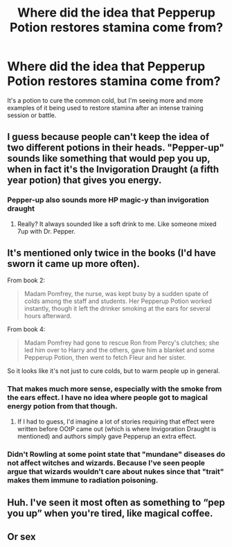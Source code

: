 #+TITLE: Where did the idea that Pepperup Potion restores stamina come from?

* Where did the idea that Pepperup Potion restores stamina come from?
:PROPERTIES:
:Author: LadyLevia
:Score: 17
:DateUnix: 1611625331.0
:DateShort: 2021-Jan-26
:FlairText: Discussion
:END:
It's a potion to cure the common cold, but I'm seeing more and more examples of it being used to restore stamina after an intense training session or battle.


** I guess because people can't keep the idea of two different potions in their heads. "Pepper-up" sounds like something that would pep you up, when in fact it's the Invigoration Draught (a fifth year potion) that gives you energy.
:PROPERTIES:
:Author: JennaSayquah
:Score: 23
:DateUnix: 1611626678.0
:DateShort: 2021-Jan-26
:END:

*** Pepper-up also sounds more HP magic-y than invigoration draught
:PROPERTIES:
:Author: nousernameslef
:Score: 6
:DateUnix: 1611666655.0
:DateShort: 2021-Jan-26
:END:

**** Really? It always sounded like a soft drink to me. Like someone mixed 7up with Dr. Pepper.
:PROPERTIES:
:Author: DeDe_at_it_again
:Score: 5
:DateUnix: 1611683864.0
:DateShort: 2021-Jan-26
:END:


** It's mentioned only twice in the books (I'd have sworn it came up more often).

From book 2:

#+begin_quote
  Madam Pomfrey, the nurse, was kept busy by a sudden spate of colds among the staff and students. Her Pepperup Potion worked instantly, though it left the drinker smoking at the ears for several hours afterward.
#+end_quote

From book 4:

#+begin_quote
  Madam Pomfrey had gone to rescue Ron from Percy's clutches; she led him over to Harry and the others, gave him a blanket and some Pepperup Potion, then went to fetch Fleur and her sister.
#+end_quote

So it looks like it's not just to cure colds, but to warm people up in general.
:PROPERTIES:
:Author: rpeh
:Score: 15
:DateUnix: 1611656925.0
:DateShort: 2021-Jan-26
:END:

*** That makes much more sense, especially with the smoke from the ears effect. I have no idea where people got to magical energy potion from that though.
:PROPERTIES:
:Author: LadyLevia
:Score: 6
:DateUnix: 1611657401.0
:DateShort: 2021-Jan-26
:END:

**** If I had to guess, I'd imagine a lot of stories requiring that effect were written before OOtP came out (which is where Invigoration Draught is mentioned) and authors simply gave Pepperup an extra effect.
:PROPERTIES:
:Author: rpeh
:Score: 3
:DateUnix: 1611660164.0
:DateShort: 2021-Jan-26
:END:


*** Didn't Rowling at some point state that "mundane" diseases do not affect witches and wizards. Because I've seen people argue that wizards wouldn't care about nukes since that "trait" makes them immune to radiation poisoning.
:PROPERTIES:
:Author: Hellstrike
:Score: 4
:DateUnix: 1611659765.0
:DateShort: 2021-Jan-26
:END:


** Huh. I've seen it most often as something to “pep you up” when you're tired, like magical coffee.
:PROPERTIES:
:Author: callmesalticidae
:Score: 3
:DateUnix: 1611627420.0
:DateShort: 2021-Jan-26
:END:


** Or sex
:PROPERTIES:
:Author: Jon_Riptide
:Score: 5
:DateUnix: 1611626975.0
:DateShort: 2021-Jan-26
:END:
